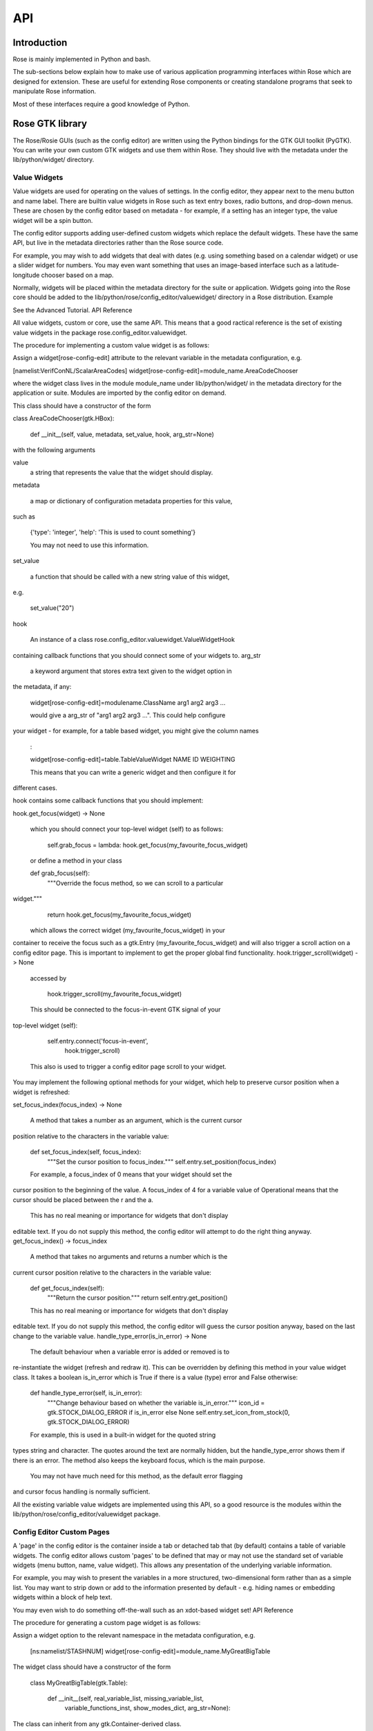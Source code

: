 API
===


Introduction
------------

Rose is mainly implemented in Python and bash.

The sub-sections below explain how to make use of various application
programming interfaces within Rose which are designed for extension. These
are useful for extending Rose components or creating standalone programs that
seek to manipulate Rose information.

Most of these interfaces require a good knowledge of Python.


Rose GTK library
----------------

The Rose/Rosie GUIs (such as the config editor) are written using the Python
bindings for the GTK GUI toolkit (PyGTK). You can write your own custom GTK
widgets and use them within Rose. They should live with the metadata under 
the lib/python/widget/ directory.

Value Widgets
^^^^^^^^^^^^^

Value widgets are used for operating on the values of settings. In the config
editor, they appear next to the menu button and name label. There are builtin
value widgets in Rose such as text entry boxes, radio buttons, and drop-down
menus. These are chosen by the config editor based on metadata - for example,
if a setting has an integer type, the value widget will be a spin button.

The config editor supports adding user-defined custom widgets which replace
the default widgets. These have the same API, but live in the metadata
directories rather than the Rose source code.

For example, you may wish to add widgets that deal with dates (e.g. using
something based on a calendar widget) or use a slider widget for numbers.
You may even want something that uses an image-based interface such as a
latitude-longitude chooser based on a map.

Normally, widgets will be placed within the metadata directory for the suite
or application. Widgets going into the Rose core should be added to the
lib/python/rose/config_editor/valuewidget/ directory in a Rose distribution.
Example

See the Advanced Tutorial.
API Reference

All value widgets, custom or core, use the same API. This means that a good
ractical reference is the set of existing value widgets in the package
rose.config_editor.valuewidget.

The procedure for implementing a custom value widget is as follows:

Assign a widget[rose-config-edit] attribute to the relevant variable in the
metadata configuration, e.g.

[namelist:VerifConNL/ScalarAreaCodes]
widget[rose-config-edit]=module_name.AreaCodeChooser

where the widget class lives in the module module_name under
lib/python/widget/ in the metadata directory for the application or suite.
Modules are imported by the config editor on demand.

This class should have a constructor of the form

class AreaCodeChooser(gtk.HBox):

    def __init__(self, value, metadata, set_value, hook, arg_str=None)

with the following arguments

value
    a string that represents the value that the widget should display.
metadata

    a map or dictionary of configuration metadata properties for this value,
such as

    {'type': 'integer', 'help': 'This is used to count something'}

    You may not need to use this information.
set_value

    a function that should be called with a new string value of this widget,
e.g.

    set_value("20")

hook

    An instance of a class rose.config_editor.valuewidget.ValueWidgetHook
containing callback functions that you should connect some of your widgets to.
arg_str

    a keyword argument that stores extra text given to the widget option in
the metadata, if any:

    widget[rose-config-edit]=modulename.ClassName arg1 arg2 arg3 ...

    would give a arg_str of "arg1 arg2 arg3 ...". This could help configure
your widget - for example, for a table based widget, you might give the 
column names
    :

    widget[rose-config-edit]=table.TableValueWidget NAME ID WEIGHTING

    This means that you can write a generic widget and then configure it for
different cases. 

hook contains some callback functions that you should implement:

hook.get_focus(widget) -> None

    which you should connect your top-level widget (self) to as follows:

        self.grab_focus = lambda: hook.get_focus(my_favourite_focus_widget)

    or define a method in your class

    def grab_focus(self):
        """Override the focus method, so we can scroll to a particular
widget."""
        return hook.get_focus(my_favourite_focus_widget)

    which allows the correct widget (my_favourite_focus_widget) in your
container to receive the focus such as a gtk.Entry
(my_favourite_focus_widget) and will also trigger a scroll action on a config
editor page. This is important to implement to get the proper global find 
functionality.
hook.trigger_scroll(widget) -> None

    accessed by

        hook.trigger_scroll(my_favourite_focus_widget)

    This should be connected to the focus-in-event GTK signal of your
top-level widget (self):

            self.entry.connect('focus-in-event',
                               hook.trigger_scroll)

    This also is used to trigger a config editor page scroll to your widget.

You may implement the following optional methods for your widget, which help
to preserve cursor position when a widget is refreshed:

set_focus_index(focus_index) -> None

    A method that takes a number as an argument, which is the current cursor
position relative to the characters in the variable value:

    def set_focus_index(self, focus_index):
        """Set the cursor position to focus_index."""
        self.entry.set_position(focus_index)

    For example, a focus_index of 0 means that your widget should set the
cursor position to the beginning of the value. A focus_index of 4 for a
variable value of Operational means that the cursor should be placed between
the r and the a.

    This has no real meaning or importance for widgets that don't display
editable text. If you do not supply this method, the config editor will
attempt to do the right thing anyway.
get_focus_index() -> focus_index

    A method that takes no arguments and returns a number which is the
current cursor position relative to the characters in the variable value:

    def get_focus_index(self):
        """Return the cursor position."""
        return self.entry.get_position()

    This has no real meaning or importance for widgets that don't display
editable text. If you do not supply this method, the config editor will guess
the cursor position anyway, based on the last change to the variable value.
handle_type_error(is_in_error) -> None

    The default behaviour when a variable error is added or removed is to
re-instantiate the widget (refresh and redraw it). This can be overridden
by defining this method in your value widget class. It takes a boolean
is_in_error which is True if there is a value (type) error and False otherwise:

    def handle_type_error(self, is_in_error):
        """Change behaviour based on whether the variable is_in_error."""
        icon_id = gtk.STOCK_DIALOG_ERROR if is_in_error else None
        self.entry.set_icon_from_stock(0, gtk.STOCK_DIALOG_ERROR)

    For example, this is used in a built-in widget for the quoted string
types string and character. The quotes around the text are normally hidden,
but the handle_type_error shows them if there is an error. The method also
keeps the keyboard focus, which is the main purpose.

    You may not have much need for this method, as the default error flagging
and cursor focus handling is normally sufficient.

All the existing variable value widgets are implemented using this API, so
a good resource is the modules within the
lib/python/rose/config_editor/valuewidget package.

Config Editor Custom Pages
^^^^^^^^^^^^^^^^^^^^^^^^^^

A 'page' in the config editor is the container inside a tab or detached tab
that (by default) contains a table of variable widgets. The config editor
allows custom 'pages' to be defined that may or may not use the standard
set of variable widgets (menu button, name, value widget). This allows any
presentation of the underlying variable information.

For example, you may wish to present the variables in a more structured,
two-dimensional form rather than as a simple list. You may want to strip
down or add to the information presented by default - e.g. hiding names or
embedding widgets within a block of help text.

You may even wish to do something off-the-wall such as an xdot-based widget
set!
API Reference

The procedure for generating a custom page widget is as follows:

Assign a widget option to the relevant namespace in the metadata
configuration, e.g.

    [ns:namelist/STASHNUM]
    widget[rose-config-edit]=module_name.MyGreatBigTable

The widget class should have a constructor of the form

    class MyGreatBigTable(gtk.Table):

        def __init__(self, real_variable_list, missing_variable_list,
                     variable_functions_inst, show_modes_dict,
                     arg_str=None):

The class can inherit from any gtk.Container-derived class.

The constructor arguments are

real_variable_list
    a list of the Variable objects (x.name, x.value, x.metadata, etc from
the rose.variable module). These are the objects you will need to generate
your widgets around.
missing_variable_list
    a list of 'missing' Variable objects that could be added to the container.
You will only need to worry about these if you plan to show them by
implementing the 'View Latent' menu functionality that we'll discuss
further on.
variable_functions_inst
    an instance of the class
rose.config_editor.ops.variable.VariableOperations.
This contains methods to operate on the variables.
These will update the undo stack and take care of any errors.
These methods are the only ways that you should write to the variable states
or values. For documentation, see the module
lib/python/rose/config_editor/ops/variable.py.
show_modes_dict
    a dictionary that looks like this:

        show_modes_dict = {'latent': False, 'fixed': False, 'ignored': True,
                           'user-ignored': False, 'title': False,
                           'flag:optional': False, 'flag:no-meta': False}

    which could be ignored for most custom pages, as you need. The meaning of
the different keys in a non-custom page is:

    'latent'
        False means don't display widgets for variables in the metadata or
that have been deleted (the variable_list.ghosts variables)
    'fixed'
        False means don't display widgets for variables if they only have
one value set in the metadata values option.
    'ignored'
        False means don't display widgets for variables if they're
ignored (in the configuration, but commented out).
    'user-ignored'
        (If ignored is False) False means don't display widgets for
user-ignored variables. True means always show user-ignored variables.
    'title'
        Short for 'View with no title', False means show the title of a
variable, True means show the variable name instead.
    'flag:optional'
        True means indicate if a variable is optional, and False means do
not show an indicator.
    'flag:no-meta'
        True means indicate if a variable has any metadata content, and
False means do not show an indicator.

    If you wish to implement actions based on changes in these properties
(e.g. displaying and hiding fixed variables depending on the 'fixed'
setting), the custom page widget should expose a method named
'show_mode_change' followed by the key. However, 'ignored' is handled
separately (more below). These methods should take a single boolean that
indicates the display status. For example:

    def show_fixed(self, should_show)

    The argument should_show is a boolean. If True, fixed variables should
be shown. If False, they should be hidden by your custom container.
arg_str

    a keyword argument that stores extra text given to the widget option
in the metadata, if any:

    widget[rose-config-edit] = modulename.ClassName arg1 arg2 arg3 ...

    would give a arg_str of "arg1 arg2 arg3 ...". This could help configure
your widget - for example, for a table based widget, you might give the
column names
    :

    widget[rose-config-edit] = table.TableValueWidget NAME ID WEIGHTING

    This means that you can write a generic widget and then configure it
for different cases. 

Refreshing the whole page in order to display a small change to a variable
(the default) can be undesirable. To deal with this, custom page widgets can
optionally expose some variable-change specific methods that do this
themselves. These take a single rose.variable.Variable instance as an argument.

def add_variable_widget(self, variable) -> None
    will be called when a variable is created.
def reload_variable_widget(self, variable) -> None
    will be called when a variable's status is changed, e.g. it goes into
an error state.
def remove_variable_widget(self, variable) -> None
    will be called when a variable is removed.
def update_ignored(self) -> None
    will be called to allow you to update ignored widget display, if (for
example) you show/hide ignored variables. If you don't have any custom
behaviour for ignored variables, it's worth writing a method that does
nothing - e.g. one that contains just pass).

If you take the step of using your own variable widgets, rather than the
VariableWidget class in lib/python/rose/config_editor/variable.py (the default
for normal config-edit pages), each variable-specific widget should have an
attribute variable set to their rose.variable.Variable instance. You can
implement 'ignored' status display by giving the widget a method set_ignored
which takes no arguments. This should examine the ignored_reason dictionary
attribute of the widget's variable instance - the variable is ignored if
this is not empty. If the variable is ignored, the widget should indicate
this e.g. by greying out part of it.

All existing page widgets use this API, so a good resource is the modules in
lib/python/rose/config_editor/pagewidget/.

Generally speaking, a visible change, click, or key press in the custom page
widget should make instant changes to variable value(s), and the value that
the user sees. Pages are treated as temporary, superficial views of variable
data, and changes are always assumed to be made directly to the main copy
of the configuration in memory (this is automatic when the
rose.config_editor.ops.variable.VariableOperations methods are used, as
they should be). Closing the page shouldn't change, or lose, any data!
The custom class should return a gtk object to be packed into the page
framework, so it's best to subclass from an existing gtk Container type
such as gtk.VBox (or gtk.Table, in the example above).

In line with the general philosophy, metadata should not be critical to
page operations - it should be capable of displaying variables even when
they have no or very little metadata, and still make sense if some
variables are missing or new.

Config Editor Custom Sub Panels
^^^^^^^^^^^^^^^^^^^^^^^^^^^^^^^

A 'sub panel' or 'summary panel' in the config editor is a panel that
appears at the bottom of a page and is intended to display some summarised
information about sub-pages (sub-namespaces) underneath the page. For
example, the top-level file page, by default, has a sub panel to
summarise the individual file sections.

Any actual data belonging to the page will appear above the sub panel in a
separate representation.

Sub panels are capable of using quite a lot of functionality such as
modifying the sections and options in the sub-pages directly.
API Reference

The procedure for generating a custom sub panel widget is as follows:

Assign a widget[rose-config-edit:sub-ns] option to the relevant namespace
in the metadata configuration, e.g.

    [ns:namelist/all_the_foo_namelists]
    widget[rose-config-edit:sub-ns]=module_name.MySubPanelForFoos

Note that because the actual data on the page has a separate representation,
you need to write [rose-config-edit:sub-ns] rather than just
[rose-config-edit].

The widget class should have a constructor of the form

    class MySubPanelForFoos(gtk.VBox):

        def __init__(self, section_dict, variable_dict,
                     section_functions_inst, variable_functions_inst,
                     search_for_id_function, sub_functions_inst,
                     is_duplicate_boolean, arg_str=None):

The class can inherit from any gtk.Container-derived class.

The constructor arguments are:

section_dict
    a dictionary (map, hash) of section name keys and section data object
values (instances of the rose.section.Section class). These contain some of
the data such as section ignored status and comments that you may want to
present. These objects can usually be used by the section_functions_inst
methods as arguments - for example, passed in in order to ignore or enable
a section.
variable_dict
    a dictionary (map, hash) of section name keys and lists of variable data
objects (instances of the rose.variable.Variable class). These contain useful
information for the variable (option) such as state, value, and comments.
Like section data objects, these can usually be used as arguments to the
variable_functions_inst methods to accomplish things like changing a variable
value or adding or removing a variable.
section_functions_inst
    an instance of the class rose.config_editor.ops.section.SectionOperations.
This contains methods to operate on the variables. These will update the undo
stack and take care of any errors. Together with sub_functions_inst, these
methods are the only ways that you should write to the section states or
other attributes. For documentation, see the module
lib/python/rose/config_editor/ops/section.py.
variable_functions_inst
    an instance of the class
rose.config_editor.ops.variable.VariableOperations.
This contains methods to operate on the variables. These will update the
undo stack and take care of any errors. These methods are the only ways
that you should write to the variable states or values. For documentation,
see the module lib/python/rose/config_editor/ops/variable.py.
search_for_id_function
    a function that accepts a setting id (a section name, or a variable id)
as an argument and asks the config editor to navigate to the page for that
setting. You could use this to allow a click on a section name in your widget
to launch the page for the section.
sub_functions_inst
    an instance of the class rose.config_editor.ops.group.SubDataOperations.
This contains some convenience methods specifically for sub panels, such as
operating on many sections at once in an optimised way. For documentation,
see the module lib/python/rose/config_editor/ops/group.py.
is_duplicate_boolean
    a boolean that denotes whether or not the sub-namespaces in the summary
data consist only of duplicate sections (e.g. only namelist:foo(1),
namelist:foo(2), ...). For example, this could be used by your widget to
decide whether to implement a "Copy section" user option.
arg_str

    a keyword argument that stores extra text given to the widget option
in the metadata, if any - e.g.:

    widget[rose-config-edit:sub-ns] = modulename.ClassName arg1 arg2 arg3 ...

    would give a arg_str of "arg1 arg2 arg3 ...". You can use this to help 
configure your widget.

All existing sub panel widgets use this API, so a good resource is the
modules in lib/python/rose/config_editor/panelwidget/.


Rose Macros
-----------

Rose macros manipulate or check configurations, often based on their
metadata. There are four types of macros:

* Checkers (validators) - check a configuration, perhaps using metadata.
* Changers (transformers) - change a configuration e.g. adding/removing
  options.
* Upgraders - these are special transformer macros for upgrading and
  downgrading configurations. (covered in the Upgrade Macro API)
* Reporters - output information about a configuration.

There are built-in rose macros that handle standard behaviour such as trigger
changing and type checking.

This section explains how to add your own custom macros to transform and
validate configurations. See Upgrade Macro API for upgrade macros.

Macros use a Python API, and should be written in Python, unless you are
doing something very fancy. In the absence of a Python house style, it's
usual to follow the standard Python style guidance (PEP8, PEP257).

They can be run within rose config-edit or via rose macro.

You should avoid writing checker macros if the checking can be expressed via
metadata.

Location
^^^^^^^^

A module containing macros should be stored under a directory
lib/python/macros/ in the metadata for a configuration. This directory should
be a Python package.

When developing macros for Rose internals, macros should be placed in the
rose.macros package in the Rose Python library. They should be referenced by
the lib/python/rose/macros/__init__.py classes and a call to them can be
added in the lib/python/rose/config_editor/main.py module if they need to be
run implicitly by the config editor.

Code
^^^^

Examples

See the macro Advanced Tutorial.
API Documentation

The rose.macro.MacroBase class (subclassed by all rose macros) is documented
here.
API Reference

Validator, transformer and reporter macros are python classes which subclass
from rose.macro.MacroBase (api docs).

These macros implement their behaviours by providing a validate, transform or
report method. A macro can contain any combination of these methods so, for
example, a macro might be both a validator and a transformer.

These methods should accept two rose.config.ConfigNode (api docs) instances
as arguments - one is the configuration, and one is the metadata
configuration that provides information about the configuration items.

A validator macro should look like:

import rose.macro

class SomeValidator(rose.macro.MacroBase):

    """This does some kind of check."""

    def validate(self, config, meta_config=None):
        # Some check on config appends to self.reports using self.add_report
        return self.reports

The returned list should be a list of rose.macro.MacroReport objects
containing the section, option, value, and warning strings for each setting
that is in error. These are initialised behind the scenes by calling the
inherited method rose.macro.MacroBase.add_report via self.add_report. This
has the form:

    def add_report(self, section=None, option=None, value=None, info=None,
                   is_warning=False):

This means that you should call it with the relevant section first, then the
relevant option, then the relevant value, then the relevant error message,
and optionally a warning flag that we'll discuss later. If the setting is a
section, the option should be None and the value None. For example,

    def validate(self, config, meta_config=None):
        editor_value = config.get(["env", "MY_FAVOURITE_STREAM_EDITOR"]).value
        if editor_value != "sed":
            self.add_report("env",                         # Section
                            "MY_FAVOURITE_STREAM_EDITOR",  # Option
                            editor_value,                  # Value
                            "Should be 'sed'!")            # Message
        return self.reports

Validator macros have the option to give warnings, which do not count as
formal errors in the Rose config editor GUI. These should be used when
something may be wrong, such as warning when using an advanced-developer-only
option. They are invoked by passing a 5th argument to self.add_report,
is_warning, like so:

            self.add_report("env",
                            "MY_FAVOURITE_STREAM_EDITOR",
                            editor_value,
                            "Could be 'sed'",
                            is_warning=True)

A transformer macro should look like:

import rose.macro

class SomeTransformer(rose.macro.MacroBase):

    """This does some kind of change to the config."""

    def transform(self, config, meta_config=None):
        # Some operation on config which calls self.add_report for each change.
        return config, self.reports

The returned list should be a list of 4-tuples containing the section,
option, value, and information strings for each setting that was changed
(e.g. added, removed, value changed). If the setting is a section, the
option should be None and the value None. If an option was removed, the
value should be the old value - otherwise it should be the new one
(added/changed). For example,

    def transform(self, config, meta_config=None):
        """Add some more snow control."""
        if config.get(["namelist:snowflakes"]) is None:
            config.set(["namelist:snowflakes"])
            self.add_report(list_of_changes,
                            "namelist:snowflakes", None, None,
                            "Updated snow handling in time for Christmas")
            config.set(["namelist:snowflakes", "l_unique"], ".true.")
            self.add_report("namelist:snowflakes", "l_unique", ".true.",
                            "So far, anyway.")
        return config, self.reports

The current working directory within a macro is always the configuration's
directory. This makes it easy to access non-rose-app.conf files (e.g. in the
file/ subdirectory).

There are also reporter macros which can be used where you need to output
some information about a configuration. A reporter macro takes the same form
as validator and transform macros but does not require a return value.

    def report(self, config, meta_config=None):
        """ Write some information about the configuration to a report file.

        Note: report methods do not have a return value.

        """
        with open('report/file', 'r') as report_file:
            report_file.write(str(config.get(["namelist:snowflakes"])))

Macros also support the use of keyword arguments, giving you the ability to
have the user specify some input or override to your macro. For example a
transformer macro could be written as follows to allow the user to input
some_value:

    def transform(self, config, meta_config=None, some_value=None):
        """Some transformer macro"""
        return

Note that the extra arguments require default values (=None in this example)
and that you should add error handling for the input accordingly.

On running your macro the user will be prompted to supply values for these
arguments or accept the default values.


Rose Upgrade Macros
-------------------

Rose upgrade macros are used to upgrade application configurations between
metadata versions. They are classes, very similar to the Transform macros
above, but with a few differences:

* an upgrade method instead of a transform method
* an optional downgrade method, identical in API to the upgrade method, but
  intended for performing the reverse operation
* a more helpful API via rose.upgrade.MacroUpgrade methods
* BEFORE_TAG and AFTER_TAG attributes - the version of metadata they apply
  to (BEFORE_TAG) and the version they upgrade to (AFTER_TAG)

An example upgrade macro might look like this:

class Upgrade272to273(rose.upgrade.MacroUpgrade):

    """Upgrade from 27.2 to 27.3."""

    BEFORE_TAG = "27.2"
    AFTER_TAG = "27.3"

    def upgrade(self, config, meta_config=None):
        self.add_setting(config, ["env", "NEW_VARIABLE"], "0")
        self.remove_setting(config, ["namelist:old_things", "OLD_VARIABLE"])
        return config, self.reports

The class name is unimportant - the BEFORE_TAG and AFTER_TAG identify the
macro.

Metadata versions are usually structured in a rose-meta/CATEGORY/VERSION/
hierarchy - where CATEGORY denotes the type or family of application
(sometimes it is the command used), and VERSION is the particular version 
e.g. 27.2 or HEAD.

Upgrade macros live under the CATEGORY directory in a versions.py
file - rose-meta/CATEGORY/versions.py.

If you have many upgrade macros, you may want to separate them into different
modules in the same directory. You can then import from those in versions.py,
so that they are still exposed in that module. You'll need to make your
directory a package by creating an __init__.py file, which should contain
the line import versions. To avoid conflict with other CATEGORY upgrade
modules (or other Python modules), please name these very modules carefully
or use absolute or package level imports like this: from .versionXX_YY import
FooBar.

Upgrade macros are subclasses of rose.upgrade.MacroUpgrade. They have all
the functionality of the transform macros documented above.
rose.upgrade.MacroUpgrade also has some additional convenience methods
defined for you to call. All methods return None unless otherwise specified.

def act_from_files(self, config, downgrade=False)

    A method that takes the app configuration (config, a
rose.config.ConfigNode instance) and an optional boolean downgrade keyword
argument. This initiates a search for etc/VERSION/rose-macro-add.conf and
etc/VERSION/rose-macro-remove.conf, where VERSION is equal to the BEFORE_TAG
of the macro. These files should be Rose app config-like patch files,
containing settings to be added (rose-macro-add.conf) and settings to be
removed (rose-macro-remove.conf). If downgrading (downgrade set to True),
the settings in rose-macro-remove.conf will be added, and the ones in
rose-macro-add.conf removed.

        def upgrade(self, config, meta_config=None):
            self.act_from_files(config)
            return config, self.reports

    Note that you can use other methods (below) as well as this in the
same upgrade.

    If settings are defined in either file, and changes can be made,
the self.reports will be updated automatically.
def add_setting(self, config, keys, value=None, forced=False, state=None,
comments=None, info=None):

    A method that attempts to add the setting defined by the list keys
([section] or [section, option] strings) with the value value to the app
config config. The arguments mostly follow rose.config.ConfigNode 
attributes, and are as follows:

    config
        The application configuration object (rose.config.ConfigNode instance)
    keys
        A list of strings denoting config settings - [section_name] for a
section, [section_name, option_name] for an option. For example, it might
be ["namelist:foo", "bar"].
    value (optional)
        A string or None denoting the new setting value. None should be
used for sections only. Options must have a string value defined.
    forced (optional)
        If the setting already exists, override the value to the new value.
    state (optional)
        Set the state of the new setting (rose.config.ConfigNode
states) - None implies the default, which is
rose.config.ConfigNode.STATE_NORMAL. You may also use
rose.config.ConfigNode.STATE_USER_IGNORED.
    comments (optional)
        A list of comment strings (lines) for the new setting or None.
    info (optional)
        A short string containing no new lines, describing the addition of
the setting.

    Example usage:

        def upgrade(self, config, meta_config=None):
            self.add_setting(config, ["namelist:breakfast_nl", "bacon"], "2",
                             comments=["Mmmm. Bacon."], info="Add for
food:#810")
            return config, self.reports

def change_setting_value(self, config, keys, value, forced=False,
comments=None, info=None):

    A method that attempts to change an existing setting value defined by
keys to a new one (value) in the app config config. The arguments are:

    config, keys, comments, info
        As in add_setting above.
    value
        Required argument, must be a string for option values, and can be
None for section values.
    forced (optional)
        Add the setting if it does not exist.

    Example usage:

        def upgrade(self, config, meta_config=None):
            self.change_setting_value(config, ["namelist:breakfast_nl",
"coffee"], "'more'",
                                      info="Add for food:#820")
            return config, self.reports

def get_setting_value(self, config, keys, no_ignore=False): (-> value)

    A method that returns a setting value or None, functionally similar to
rose.config.ConfigNode.get. The arguments are:

    config, keys

        As in add_setting above.
    no_ignore (optional)
        False means return the setting value if the setting is ignored. True
means return None if the setting is ignored. If the setting is missing, None
is returned.

    Example usage:

        def upgrade(self, config, meta_config=None):
            if self.get_setting_value(
                        config, ["namelist:breakfast_nl", "coffee"]) == "'empty'":
                self.add_setting(config, ["namelist:breakfast_nl", "tea"],
                                 "'extra_strong'")
            return config, self.reports

def remove_setting(self, config, keys, info=None):

    A method that removes a setting defined by keys in config with an
optional info message. The arguments are:

    config, keys, info
        As in add_setting above.

    Example usage:

        def upgrade(self, config, meta_config=None):
            self.remove_setting(config, ["namelist:breakfast_nl", "cheeseburger"],
                                info="Cheeseburgers are for lunch")
            return config, self.reports

    Example of removing an entire namelist:

        def upgrade(self, config, meta_config=None):
            self.remove_setting(config, ["namelist:breakfast_nl"],
                                info="We don't serve breakfast anymore")
            return config, self.reports

def rename_setting(self, config, keys, new_keys, info=None):

    A method that attempts to rename the setting defined by the list keys
([section] or [section, option] strings) to the new name defined by new_keys.
The arguments mostly follow rose.config.ConfigNode attributes, and are as
follows:

    config
        The application configuration object (rose.config.ConfigNode instance)
    keys
        A list of strings denoting config settings - [section_name] for a
section, [section_name, option_name] for an option. For example, it might be
["namelist:foo", "bar_old"].
    new_keys
        A list of strings denoting config settings - [section_name] for a
section, [section_name, option_name] for an option. For example, it might be
["namelist:foo", "bar_new"].
    info (optional)
        A short string containing no new lines, describing the renaming of
the setting.

    Example usage:

        def upgrade(self, config, meta_config=None):
            self.rename_setting(config, ["namelist:breakfast_nl", "bad_coffee"],
                                ["namelist:breakfast_nl", "good_coffee"],
                                info="Mmmm... nicer coffee...")
            return config, self.reports

def enable_setting(self, config, keys, info=None):

    A method to make sure a setting defined by keys in config is not
user-ignored. The arguments are:

    config, keys, info
        As in add_setting above.

    Example usage:

        def upgrade(self, config, meta_config=None):
            self.enable_setting(config, ["namelist:breakfast_nl", "egg_monitoring"])
            return config, self.reports

def ignore_setting(self, config, keys, info=None, state=rose.config.ConfigNode.STATE_USER_IGNORED):

    Inverse of enable_setting, a method to make sure a setting defined by
keys in config is ignored (default state is user-ignored). The arguments are:

    config, keys, info
        As in add_setting above.
    state
        One of rose.config.ConfigNode.STATE_USER_IGNORED (default),
rose.config.ConfigNode.STATE_SYST_IGNORED (trigger-ignored). When using it,
you can just use config.STATE... rather than the full
rose.config.ConfigNode.STATE....

    Example usage:

        def upgrade(self, config, meta_config=None):
            self.ignore_setting(config, ["namelist:breakfast_nl", "milk_bottle_date"])
            return config, self.reports

There is an upgrade macro development tutorial and more examples in the
upgrade file for the upgrade usage tutorial (versions.py), at
$ROSE_HOME/etc/rose-meta/rose-demo-upgrade/versions.py, where $ROSE_HOME
is the path to your local Rose distribution, locatable by invoking rose
--version.


Rosie Web
---------

This section explains how to use the Rosie web service API. All Rosie
discovery services (e.g. rosie search, rosie go, web page) use a RESTful
API to interrogate a web server, which then interrogates an RDBMS.
Returned data is encoded in the JSON format.

You may wish to utilise the Python class rosie.ws_client.Client as an
alternative to this API.

Location
^^^^^^^^

The URLs to access the web API of a Rosie web service (with a given prefix
name) can be found in your rose site configuration file as the value of
[rosie-id]prefix-ws.PREFIX_NAME. To access the API for a given repository
with prefix PREFIX_NAME, you must select a format (the only currently
supported format is 'json') and use a url that looks like:

http://host/PREFIX_NAME/get_known_keys?format=json

Usage
^^^^^

The API contains the following methods:

get_known_keys
    returns the main property names stored for suites (e.g. idx, branch,
owner) plus any additional names specified in the site config and takes
the format argument. For example, entering a URL in a web browser:

    http://host/PREFIX_NAME/get_known_keys?format=json

    may give

    ["access-list", "idx", "branch", "owner", "project", "revision",
"status",  "title"]

get_optional_keys
    returns all unique optional or user-defined property names given in
suite discovery information and takes the format argument. For example,
entering this URL in Firefox:

    http://host/PREFIX_NAME/get_optional_keys?format=json

    may give

    ["access-list", "description", "endgame_status", "operational_flag",
"tag-list"]

get_query_operators
    returns all the SQL-like operators used to compare column values that
you may use in queries (below) (e.g. eq, ne, contains, like) and takes the
format argument. For example, entering this URL in a web browser:

    http://host/PREFIX_NAME/get_query_operators?format=json

    may give

    ["eq", "ge", "gt", "le", "lt", "ne", "contains", "endswith", "ilike",
"like", "match", "startswith"]

query
    takes a list of queries q and the format argument. The syntax of the
query looks like:

    CONJUNCTION+[OPEN_GROUP+]FIELD+OPERATOR+VALUE[+CLOSE_GROUP]

    where

    CONJUNCTION
        and or or
    OPEN_GROUP
        optional, one or more (
    FIELD
        e.g. idx or description
    OPERATOR
        e.g. contains or between, one of the operators returned by
get_query_operators
    VALUE
        e.g. euro4m or 200
    CLOSE_GROUP
        optional, one or more )

    The first CONJUNCTION is technically superfluous. The OPEN_GROUP and
CLOSE_GROUP do not have to be used. Entering this URL in a web browser:

    http://host/PREFIX_NAME/query?q=and+idx+endswith+78&q=or+owner+eq+bob&format=json

    may give

    [{"idx": "mo1-aa078", "branch": "trunk", "revision": 200, "owner": "fred",
      "project": "fred's project.", "title": "fred's awesome suite",
      "status": "M ", "access-list": ["fred", "jack"], "description": "awesome"},
     {"idx": "mo1-aa090", "branch": "trunk", "revision": 350, "owner": "bob",
      "project": "var", "title": "A copy of var.vexcs.", "status": "M ",
      "access-list": ["*"], "operational": "Y"}]

    This returned all current suites that have an idx that ends with 78 and
also all suites that have the owner bob. Each suite is returned as an entry
in a list - each entry is an associative array of property name-value pairs.
These pairs contain all database information about a suite.

    query also takes the optional argument all_revs which switches on
searching older revisions of current suites and deleted suites. For example,
entering this URL in a web browser:

    http://host/mo1/json/query?q=and+idx+endswith+78&all_revs&format=json

    may give

    [{"idx": "mo1-aa078", "branch": "trunk", "revision": 120, "owner": "fred",
      "project": "fred's project.", "title": "fred's new suite",
      "status": "A "}
     {"idx": "mo1-aa078", "branch": "trunk", "revision": 199, "owner": "fred",
      "project": "fred's project.", "title": "fred's awesome suite",
      "status": "M ", "access-list": ["fred", "jack"], "description": "awesome"},
     {"idx": "mo1-aa078", "branch": "trunk", "revision": 200, "owner": "fred",
      "project": "fred's project.", "title": "fred's awesome suite",
      "status": "M ", "access-list": ["fred", "jack"], "description": "awesome"}]

    This returned all past and present suites that have an idx that ends
with 78. You can see that older revisions of the aa078 suite appear.

    You can also use parentheses in your search to group expressions. For
example, entering this URL in a web browser:

    http://host/PREFIX_NAME/query?q=and+(+owner+eq+bob&q=or+owner+eq+fred+)&q=and+project+eq+test&format=json

    would search for all suites that are owned by bob or fred that have the
project test.
search
    takes any number of string arguments and the format argument and returns
a list of matching suites with properties in the same format as query. The
suite database is searched for suites with any property with a value that
contains any of the string arguments. For example, entering this URL in a
web browser:

    http://host/PREFIX_NAME/search?var+bob+nowcast&format=json

    may give

    [{"idx": "mo1-aa090", "branch": "trunk", "revision": 330, "owner": "bob",
      "project": "um", "title": "A copy of um.alpra.", "status": "M ",
      "description": "Bob's UM suite"},
     {"idx": "mo1-aa092", "branch": "trunk", "revision": 340, "owner": "jim",
      "project": "var", "title": "6D Quantum VAR.", "status": "M ",
      "location": "NAE"},
     {"idx": "mo1-aa100", "branch": "trunk", "revision": 352, "owner": "ops_account",
      "project": "nowcast", "title": "The operational Nowcast suite",
      "status": "M ", "ensemble": "yes"}]

    This returned all suites that contain one or more of these search terms.
Each suite is returned as an entry in a list, and each entry is an
associative array of suite property name-value pairs. These pairs contain
all database information about a suite.

    search also takes the optional argument all_revs in the same way as
query, above. This switches on searching older revisions of current suites
and deleted suites. For example, entering this URL in a web browser:

    http://host/PREFIX_NAME/search?var+bob&all_revs&format=json

    may give

    [{"idx": "mo1-aa001", "branch": "trunk", "revision": 120, "owner": "bob",
      "project": "useless", "title": "Bob's useless suite.", "status": "A "},
     {"idx": "mo1-aa001", "branch": "trunk", "revision": 122, "owner": "bob",
      "project": "useless", "title": "Bob's useless suite.", "status": "D "},
     {"idx": "mo1-aa090", "branch": "trunk", "revision": 320, "owner": "bob",
      "project": "um", "title": "A copy of um.alpra.", "status": "A "},
     {"idx": "mo1-aa090", "branch": "trunk", "revision": 321, "owner": "bob",
      "project": "um", "title": "A copy of um.alpra.", "status": "M "},
     {"idx": "mo1-aa090", "branch": "trunk", "revision": 330, "owner": "bob",
      "project": "um", "title": "A copy of um.alpra.", "status": "M "},
     {"idx": "mo1-aa092", "branch": "trunk", "revision": 335, "owner": "jim",
      "project": "var", "title": "6D Quantum VAR.", "status": "A "},
     {"idx": "mo1-aa092", "branch": "trunk", "revision": 338, "owner": "jim",
      "project": "var", "title": "6D Quantum VAR.", "status": "M ",
      "location": "Africa"},
     {"idx": "mo1-aa092", "branch": "trunk", "revision": 340, "owner": "jim",
      "project": "var", "title": "6D Quantum VAR.", "status": "M ",
      "location": "NAE"}]

    This returned all past and present suites that contained a match for at
least one of the search terms. Older versions of suites appear, and you can
also see a deleted suite (aa001).


Rose Python Modules
-------------------

This gives some brief information about Rose python modules. For more
information, see the files themselves.

Rose Main Modules
^^^^^^^^^^^^^^^^^

This section describes the modules under the lib/python/rose package.

rose
    (__init__.py) stores some constants used by Rose programs.
rose.app_run
    callable, Rose application runner.
rose.apps.*
    (package) built-in Rose applications.
rose.bush
    callable, Rose Bush services logic.
rose.c3
    library, implements the C3 algorithm (e.g. to linearise multiple
inheritance).
rose.checksum
    library, determine the MD5 checksum for a file or files in a directory.
rose.config
    library, parses and dumps rose configuration files. Contains the main
configuration object rose.config.ConfigNode which is manipulated in most
rose programs.
rose.config_cli
    callable, implements the rose config command.
rose.config_dump
    callable, implements the rose config-dump command.
rose.config_editor/*
    (package) Rose configuration editor logic. See Rose Config Editor Modules.
rose.config_processor
    library, base class for rose configuration processing.
rose.config_processors
    (package) subclasses for rose configuration processing.
rose.config_tree
    library, representation of a Rose configruation directory.
rose.date
    callable, implements the rose date command. Contains date shift library.
rose.env
    library, handles environment variable substitution.
rose.env_cat
    callable, implements rose env-cat command.
rose.external
    library, contains minimal wrapper functions for calling external programs.
rose.formats
    (package) contains modules that deal with supported format parsing. The
only current supported format is Fortran namelist, through
rose.formats.namelist.
rose.fs_util
    library, file system utilities with event reporting.
rose.gtk
    (package) contains modules that deal with generic GTK operations and
contain shared widgets.
rose.host_select
    callable, ranks and selects host machines.
rose.job_runner
    library, run jobs with multiple processes.
rose.macro
    callable, runs internal and custom macros for an application or suite.
rose.macros
    (package) Built-in macros. See Rose Build-in Macro Modules.
rose.meta_type
    library, classes for the various metadata type groups.
rose.meta_type
    library, data types in a Rose configuration metadata.
rose.metadata_check
    callable, validates configuration metadata.
rose.metadata_gen
    callable, generates template metadata for an application.
rose.metadata_graph
    callable, implement the rose metadata-graph command.
rose.namelist_dump
    callable, dumps namelist files to a Rose configuration object.
rose.opt_parse
    library, contains an optparse.OptionParser subclass. All command-line
option parsing in Rose should use this.
rose.popen
    library, utilities for spawning and monitoring processes.
rose.resource
    library, locates files or directories.
rose.run
    library, base class for application, suite and task runners.
rose.run_source_vc
    library, functions to print out version control information for rose
suite-run.
rose.scheme_handler
    library, logic to load python modules based on named schemes.
rose.section
    library, contains section-specific data utilities. Counterpart of
rose.variable.
rose.stem
    callable, converts user-friendly options for testing code into options
for rose suite-run.
rose.suite_clean
    callable, remove runtime directories of suites.
rose.suite_control
    Invoke control commands (currently gcontrol and shutdown) of a running
suite.
rose.suite_engine_proc
    library, base class and utilities for interacting with a suite engine.
rose.suite_engine_procs
    (package) library for interacting with specific suite engines.
rose.suite_hook
    callable, hooks to suite engine events.
rose.suite_log
    callable, implements the rose suite-log command.
rose.suite_restart
    callable, implements the rose suite-restart command.
rose.suite_run
    callable, suite runner.
rose.suite_scan
    callable, scans for running suites.
rose.task_env
    callable, provides an environment for a suite task.
rose.task_run
    callable, task runner.
rose.upgrade
    library, provides configuration upgrade functionality.
rose.variable
    library, utilities for processing metadata and a basic data structure
used by the config editor to hold values and metadata for options.
rose.ws
    library, logic for web services, e.g. Rose Bush and Rosie Disco.

Rose Config Editor Modules
^^^^^^^^^^^^^^^^^^^^^^^^^^

This section describes the modules under the lib/python/rose/config_editor
package. These are specific to the config editor.

rose.config_editor
    (__init__.py) stores some constants used for display in the config editor.
All of these can be overridden using your user config.
rose.config_editor.keywidget, rose.config_editor.menuwidget,
rose.config_editor.pagewidget (package), rose.config_editor.variable,
rose.config_editor.valuewidget (package)
    These contain GTK code that control the adding/removing/modifying of
options on a config editor tab. These can all be overridden using custom
widgets (especially rose.config_editor.valuewidget modules).
rose.config_editor.loader
    This controls the loading and retrieval of configuration data within the
config editor.
rose.config_editor.main
    This contains the centralised main control code of the config
editor - updates, undo stack, etc.
rose.config_editor.menu
    This module contains the menu for the config editor and various
menu-related functions such as adding and removing sections.
rose.config_editor.page
    This module contains control code for each config editor tab, and
interfaces with rose.config_editor.pagewidget objects (including custom
pages).
rose.config_editor.panel
    This creates and alters the GTK Treeview panel of the config editor.
rose.config_editor.stack
    This holds the Undo and Redo stack templates, and contains various
functions to alter variables. This is the main functional interface for 
custom pages.
rose.config_editor.util
    Various small utilities.
rose.config_editor.window
    Creates the main GTK window of the config editor and provides functions
to launch dialogs.

Rose Built-in Macro Modules
^^^^^^^^^^^^^^^^^^^^^^^^^^^

The lib/python/rose/macros package contains built-in macros that perform
checking against metadata. Most of these are run each time something changes
in the config editor. They can be run on the command line via rose macro.

rose.macros.compulsory
    checks/fixes compulsory sections and options
rose.macros.format
    checks format-specific sections and options, using options in
rose.formats modules
rose.macros.rule
    checks fail-if and warn-if metadata conditions
rose.macros.trigger
    checks trigger validity and transforms configuration ignored states
rose.macros.value
    checks type, range, length, pattern, or values metadata

Rosie Modules
^^^^^^^^^^^^^

This section describes the modules under the lib/python/rosie package.

rosie.browser
    (package) GTK client code for rosie (rosie go).
rosie.browser.history
    Methods and classes for recording suite search history. Used by rosie go.
rosie.browser.main
    Main control code for rosie go.
rosie.browser.result
    Custom widget with methods for displaying suite search results. Used by
rosie go.
rosie.browser.status
    Classes for getting and updating statuses for checked out suites. Used by
rosie go.
rosie.browser.suite
    Contains a wrapper class for handling the creation, copying, checking out
and deleting of suites. Used by rosie go.
rosie.browser.util
    Library of widgets for rosie.browser.
rosie.db
    Interface code to the suite database, called by the web server.
rosie.db_create
    Callable, implements rosa db-create command.
rosie.graph
    Callable, implements rosie graph command.
rosie.suite_id
    Callable, implements the rosie id command to identify suites.
rosie.svn_post_commit
    Callable, implements the rosa svn-post-commit command.
rosie.svn_pre_commit
    Callable, implements the rosa svn-pre-commit command.
rosie.usertools.*
    (package) logic shared by rosa svn-post-commit and rosa svn-pre-commit for
accessing user information, e.g. from Unix password file or LDAP.
rosie.vc
    Callable, implements wrappers to version control system.
rosie.ws
    Callable, Rosie Discovery service (Rosie Disco).
rosie.ws_client
    Library, Rosie Disco clients.
rosie.ws_client_auth
    Library, Rosie Disco client authentication schemes and keyring
management.
rosie.ws_client_cli
    Callable, Rosie Disco CLI clients.


Rose Bash Library
-----------------

They live under lib/bash/. Each module contains a set of functions. To import
a module, load the file into your script. E.g. To load rose_usage, you would
do:

. $ROSE_HOME/lib/bash/rose_usage

The modules are:

rose_init
    Called by rose on initialisation. This is not meant to be a module for
general use.
rose_log
    Provide functions to print log messages.
rose_usage
    If your script has a header similar to the ones used by a Rose command
line utility, you can use this function to print the synopsis section of the
script header.

